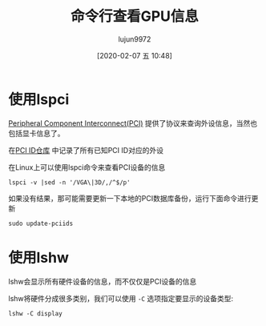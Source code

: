 #+TITLE: 命令行查看GPU信息
#+AUTHOR: lujun9972
#+TAGS: linux和它的小伙伴
#+DATE: [2020-02-07 五 10:48]
#+LANGUAGE:  zh-CN
#+STARTUP:  inlineimages
#+OPTIONS:  H:6 num:nil toc:t \n:nil ::t |:t ^:nil -:nil f:t *:t <:nil

* 使用lspci

[[https://en.wikipedia.org/wiki/Conventional_PCI][Peripheral Component Interconnect(PCI)]] 提供了协议来查询外设信息，当然也包括显卡信息了。

在[[https://pci-ids.ucw.cz/][PCI ID仓库]] 中记录了所有已知PCI ID对应的外设

在Linux上可以使用lspci命令来查看PCI设备的信息

#+begin_src shell :results org
  lspci -v |sed -n '/VGA\|3D/,/^$/p'
#+end_src

#+RESULTS:
#+begin_src org
00:02.0 VGA compatible controller: Intel Corporation 3rd Gen Core processor Graphics Controller (rev 09) (prog-if 00 [VGA controller])
	Subsystem: Lenovo 3rd Gen Core processor Graphics Controller
	Flags: bus master, fast devsel, latency 0, IRQ 35
	Memory at f1000000 (64-bit, non-prefetchable) [size=4M]
	Memory at e0000000 (64-bit, prefetchable) [size=256M]
	I/O ports at 6000 [size=64]
	[virtual] Expansion ROM at 000c0000 [disabled] [size=128K]
	Capabilities: <access denied>
	Kernel driver in use: i915
	Kernel modules: i915

01:00.0 3D controller: NVIDIA Corporation GF117M [GeForce 610M/710M/810M/820M / GT 620M/625M/630M/720M] (rev a1)
	Subsystem: Lenovo NVS 5200M
	Flags: bus master, fast devsel, latency 0, IRQ 36
	Memory at f0000000 (32-bit, non-prefetchable) [size=16M]
	Memory at c0000000 (64-bit, prefetchable) [size=256M]
	Memory at d0000000 (64-bit, prefetchable) [size=32M]
	I/O ports at 5000 [size=128]
	Expansion ROM at <ignored> [disabled]
	Capabilities: <access denied>
	Kernel driver in use: nouveau
	Kernel modules: nouveau

#+end_src

如果没有结果，那可能需要更新一下本地的PCI数据库备份，运行下面命令进行更新
#+begin_src shell :dir /sudo::
  sudo update-pciids
#+end_src

* 使用lshw
lshw会显示所有硬件设备的信息，而不仅仅是PCI设备的信息

lshw将硬件分成很多类别，我们可以使用 =-C= 选项指定要显示的设备类型:
#+begin_src shell :results org
  lshw -C display
#+end_src

#+RESULTS:
#+begin_src org
  ,*-display
       description: 3D controller
       product: GF117M [GeForce 610M/710M/810M/820M / GT 620M/625M/630M/720M]
       vendor: NVIDIA Corporation
       physical id: 0
       bus info: pci@0000:01:00.0
       version: a1
       width: 64 bits
       clock: 33MHz
       capabilities: bus_master cap_list
       configuration: driver=nouveau latency=0
       resources: irq:36 memory:f0000000-f0ffffff memory:c0000000-cfffffff memory:d0000000-d1ffffff ioport:5000(size=128)
  ,*-display
       description: VGA compatible controller
       product: 3rd Gen Core processor Graphics Controller
       vendor: Intel Corporation
       physical id: 2
       bus info: pci@0000:00:02.0
       version: 09
       width: 64 bits
       clock: 33MHz
       capabilities: vga_controller bus_master cap_list rom
       configuration: driver=i915 latency=0
       resources: irq:35 memory:f1000000-f13fffff memory:e0000000-efffffff ioport:6000(size=64) memory:c0000-dffff
#+end_src
